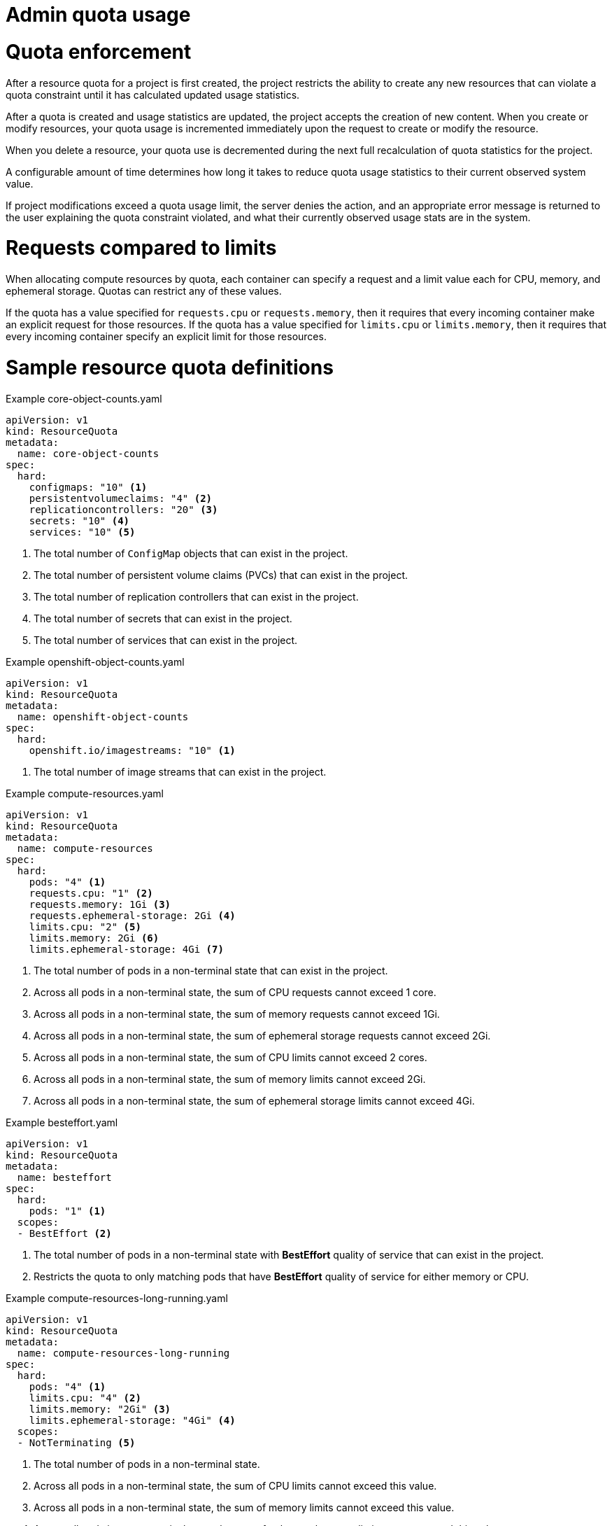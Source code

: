 // Module included in the following assemblies:
//
// ../scalability_and_performance/compute-resource-quotas.adoc

:_mod-docs-content-type: PROCEDURE
[id="admin-quota-usage_{context}"]
= Admin quota usage

= Quota enforcement

After a resource quota for a project is first created, the project restricts the ability to create any new resources that can violate a quota constraint until it has calculated updated usage statistics.

After a quota is created and usage statistics are updated, the project accepts the creation of new content. When you create or modify resources, your quota usage is incremented immediately upon the request to create or modify the resource.

When you delete a resource, your quota use is decremented during the next full recalculation of quota statistics for the project.

A configurable amount of time determines how long it takes to reduce quota usage statistics to their current observed system value.

If project modifications exceed a quota usage limit, the server denies the action, and an appropriate error message is returned to the user explaining the
quota constraint violated, and what their currently observed usage stats are in the system.


= Requests compared to limits

When allocating compute resources by quota, each container can specify a request and a limit value each for CPU, memory, and ephemeral storage. Quotas can restrict any of these values.

If the quota has a value specified for `requests.cpu` or `requests.memory`, then it requires that every incoming container make an explicit request for those resources. If the quota has a value specified for `limits.cpu` or `limits.memory`, then it requires that every incoming container specify an explicit limit for those resources.


= Sample resource quota definitions


.Example core-object-counts.yaml

[source,yaml]
----
apiVersion: v1
kind: ResourceQuota
metadata:
  name: core-object-counts
spec:
  hard:
    configmaps: "10" <1>
    persistentvolumeclaims: "4" <2>
    replicationcontrollers: "20" <3>
    secrets: "10" <4>
    services: "10" <5>
----
<1> The total number of `ConfigMap` objects that can exist in the project.
<2> The total number of persistent volume claims (PVCs) that can exist in the project.
<3> The total number of replication controllers that can exist in the project.
<4> The total number of secrets that can exist in the project.
<5> The total number of services that can exist in the project.


.Example openshift-object-counts.yaml

[source,yaml]
----
apiVersion: v1
kind: ResourceQuota
metadata:
  name: openshift-object-counts
spec:
  hard:
    openshift.io/imagestreams: "10" <1>
----
<1> The total number of image streams that can exist in the project.


.Example compute-resources.yaml

[source,yaml]
----
apiVersion: v1
kind: ResourceQuota
metadata:
  name: compute-resources
spec:
  hard:
    pods: "4" <1>
    requests.cpu: "1" <2>
    requests.memory: 1Gi <3>
    requests.ephemeral-storage: 2Gi <4>
    limits.cpu: "2" <5>
    limits.memory: 2Gi <6>
    limits.ephemeral-storage: 4Gi <7>
----
<1> The total number of pods in a non-terminal state that can exist in the project.
<2> Across all pods in a non-terminal state, the sum of CPU requests cannot exceed 1 core.
<3> Across all pods in a non-terminal state, the sum of memory requests cannot exceed 1Gi.
<4> Across all pods in a non-terminal state, the sum of ephemeral storage requests cannot exceed 2Gi.
<5> Across all pods in a non-terminal state, the sum of CPU limits cannot exceed 2 cores.
<6> Across all pods in a non-terminal state, the sum of memory limits cannot exceed 2Gi.
<7> Across all pods in a non-terminal state, the sum of ephemeral storage limits cannot exceed 4Gi.


.Example besteffort.yaml

[source,yaml]
----
apiVersion: v1
kind: ResourceQuota
metadata:
  name: besteffort
spec:
  hard:
    pods: "1" <1>
  scopes:
  - BestEffort <2>
----
<1> The total number of pods in a non-terminal state with *BestEffort* quality of service that can exist in the project.
<2> Restricts the quota to only matching pods that have *BestEffort* quality of service for either memory or CPU.


.Example compute-resources-long-running.yaml
[source,yaml]
----
apiVersion: v1
kind: ResourceQuota
metadata:
  name: compute-resources-long-running
spec:
  hard:
    pods: "4" <1>
    limits.cpu: "4" <2>
    limits.memory: "2Gi" <3>
    limits.ephemeral-storage: "4Gi" <4>
  scopes:
  - NotTerminating <5>
----
<1> The total number of pods in a non-terminal state.
<2> Across all pods in a non-terminal state, the sum of CPU limits cannot exceed this value.
<3> Across all pods in a non-terminal state, the sum of memory limits cannot exceed this value.
<4> Across all pods in a non-terminal state, the sum of ephemeral storage limits cannot exceed this value.
<5> Restricts the quota to only matching pods where `spec.activeDeadlineSeconds` is set to `nil`. Build pods will fall under `NotTerminating` unless the `RestartNever` policy is applied.


.Example compute-resources-time-bound.yaml
[source,yaml]
----
apiVersion: v1
kind: ResourceQuota
metadata:
  name: compute-resources-time-bound
spec:
  hard:
    pods: "2" <1>
    limits.cpu: "1" <2>
    limits.memory: "1Gi" <3>
    limits.ephemeral-storage: "1Gi" <4>
  scopes:
  - Terminating <5>
----
<1> The total number of pods in a non-terminal state.
<2> Across all pods in a non-terminal state, the sum of CPU limits cannot exceed this value.
<3> Across all pods in a non-terminal state, the sum of memory limits cannot exceed this value.
<4> Across all pods in a non-terminal state, the sum of ephemeral storage limits cannot exceed this value.
<5> Restricts the quota to only matching pods where `spec.activeDeadlineSeconds >=0`.  For example, this quota would charge for build pods, but not long running pods such as a web server or database.


.Example storage-consumption.yaml

[source,yaml]
----
apiVersion: v1
kind: ResourceQuota
metadata:
  name: storage-consumption
spec:
  hard:
    persistentvolumeclaims: "10" <1>
    requests.storage: "50Gi" <2>
    gold.storageclass.storage.k8s.io/requests.storage: "10Gi" <3>
    silver.storageclass.storage.k8s.io/requests.storage: "20Gi" <4>
    silver.storageclass.storage.k8s.io/persistentvolumeclaims: "5" <5>
    bronze.storageclass.storage.k8s.io/requests.storage: "0" <6>
    bronze.storageclass.storage.k8s.io/persistentvolumeclaims: "0" <7>
----
<1> The total number of persistent volume claims in a project
<2> Across all persistent volume claims in a project, the sum of storage requested cannot exceed this value.
<3> Across all persistent volume claims in a project, the sum of storage requested in the gold storage class cannot exceed this value.
<4> Across all persistent volume claims in a project, the sum of storage requested in the silver storage class cannot exceed this value.
<5> Across all persistent volume claims in a project, the total number of claims in the silver storage class cannot exceed this value.
<6> Across all persistent volume claims in a project, the sum of storage requested in the bronze storage class cannot exceed this value. When this is set to `0`, it means bronze storage class cannot request storage.
<7> Across all persistent volume claims in a project, the sum of storage requested in the bronze storage class cannot exceed this value. When this is set to `0`, it means bronze storage class cannot create claims.


= Creating a quota

To create a quota, first define the quota in a file. Then use that file to apply it to a project. See the Additional resources section for a link describing this.

[source,terminal]
----
$ oc create -f <resource_quota_definition> [-n <project_name>]
----

Here is an example using the `core-object-counts.yaml` resource quota definition and the `demoproject` project name:

[source,terminal]
----
$ oc create -f core-object-counts.yaml -n demoproject
----

= Creating object count quotas

You can create an object count quota for all {product-title} standard namespaced resource types, such as `BuildConfig`, and `DeploymentConfig`. An object quota count places a defined quota on all standard namespaced resource types.

When using a resource quota, an object is charged against the quota if it exists in server storage. These types of quotas are useful to protect against exhaustion of storage resources.

To configure an object count quota for a resource, run the following command:

[source,terminal]
----
$ oc create quota <name> --hard=count/<resource>.<group>=<quota>,count/<resource>.<group>=<quota>
----

.Example showing object count quota:

[source,terminal]
----
$ oc create quota test --hard=count/deployments.extensions=2,count/replicasets.extensions=4,count/pods=3,count/secrets=4
resourcequota "test" created

$ oc describe quota test
Name:                         test
Namespace:                    quota
Resource                      Used  Hard
--------                      ----  ----
count/deployments.extensions  0     2
count/pods                    0     3
count/replicasets.extensions  0     4
count/secrets                 0     4
----

This example limits the listed resources to the hard limit in each project in the cluster.

= Viewing a quota

You can view usage statistics related to any hard limits defined in a project's quota by navigating in the web console to the project's `Quota` page. 

You can also use the CLI to view quota details:

. First, get the list of quotas defined in the project. For example, for a project called `demoproject`:
+

[source,terminal]
----
$ oc get quota -n demoproject
NAME                AGE
besteffort          11m
compute-resources   2m
core-object-counts  29m
----


. Describe the quota you are interested in, for example the `core-object-counts` quota:
+

[source,terminal]
----
$ oc describe quota core-object-counts -n demoproject
Name:			core-object-counts
Namespace:		demoproject
Resource		Used	Hard
--------		----	----
configmaps		3	10
persistentvolumeclaims	0	4
replicationcontrollers	3	20
secrets			9	10
services		2	10
----

ifdef::openshift-origin,openshift-enterprise[]

= Configuring quota synchronization period

When a set of resources are deleted, the synchronization time frame of resources is determined by the `resource-quota-sync-period` setting in the `/etc/origin/master/master-config.yaml` file.

Before quota usage is restored, a user can encounter problems when attempting to reuse the resources. You can change the `resource-quota-sync-period` setting to have the set of resources regenerate in the needed amount of time (in seconds) for the resources to be once again available:

.Example `resource-quota-sync-period` setting

[source,yaml]
----
kubernetesMasterConfig:
  apiLevels:
  - v1beta3
  - v1
  apiServerArguments: null
  controllerArguments:
    resource-quota-sync-period:
      - "10s"
----


After making any changes, restart the controller services to apply them.

[source,terminal]
----
$ master-restart api
$ master-restart controllers
----

Adjusting the regeneration time can be helpful for creating resources and determining resource usage when automation is used.

[NOTE]
====
The `resource-quota-sync-period` setting balances system performance. Reducing the sync period can result in a heavy load on the controller.
====
endif::[]

ifdef::openshift-origin,openshift-enterprise,openshift-dedicated[]

= Explicit quota to consume a resource

If a resource is not managed by quota, a user has no restriction on the amount of resource that can be consumed. For example, if there is no quota on storage related to the gold storage class, the amount of gold storage a project can create is unbounded.

For high-cost compute or storage resources, administrators can require an explicit quota be granted to consume a resource. For example, if a project was not explicitly given quota for storage related to the gold storage class, users of that project would not be able to create any storage of that type.

In order to require explicit quota to consume a particular resource, the following stanza should be added to the master-config.yaml.


[source,yaml]
----
admissionConfig:
  pluginConfig:
    ResourceQuota:
      configuration:
        apiVersion: resourcequota.admission.k8s.io/v1alpha1
        kind: Configuration
        limitedResources:
        - resource: persistentvolumeclaims <1>
        matchContains:
        - gold.storageclass.storage.k8s.io/requests.storage <2>
----
<1> The group or resource to whose consumption is limited by default.
<2> The name of the resource tracked by quota associated with the group/resource to limit by default.


In the above example, the quota system intercepts every operation that creates or updates a `PersistentVolumeClaim`. It checks what resources controlled by quota would be consumed. If there is no covering quota for those resources in the project, the request is denied. In this example, if a user creates a `PersistentVolumeClaim` that uses storage associated with the gold storage class and there is no matching quota in the project, the request is denied.

endif::[]
